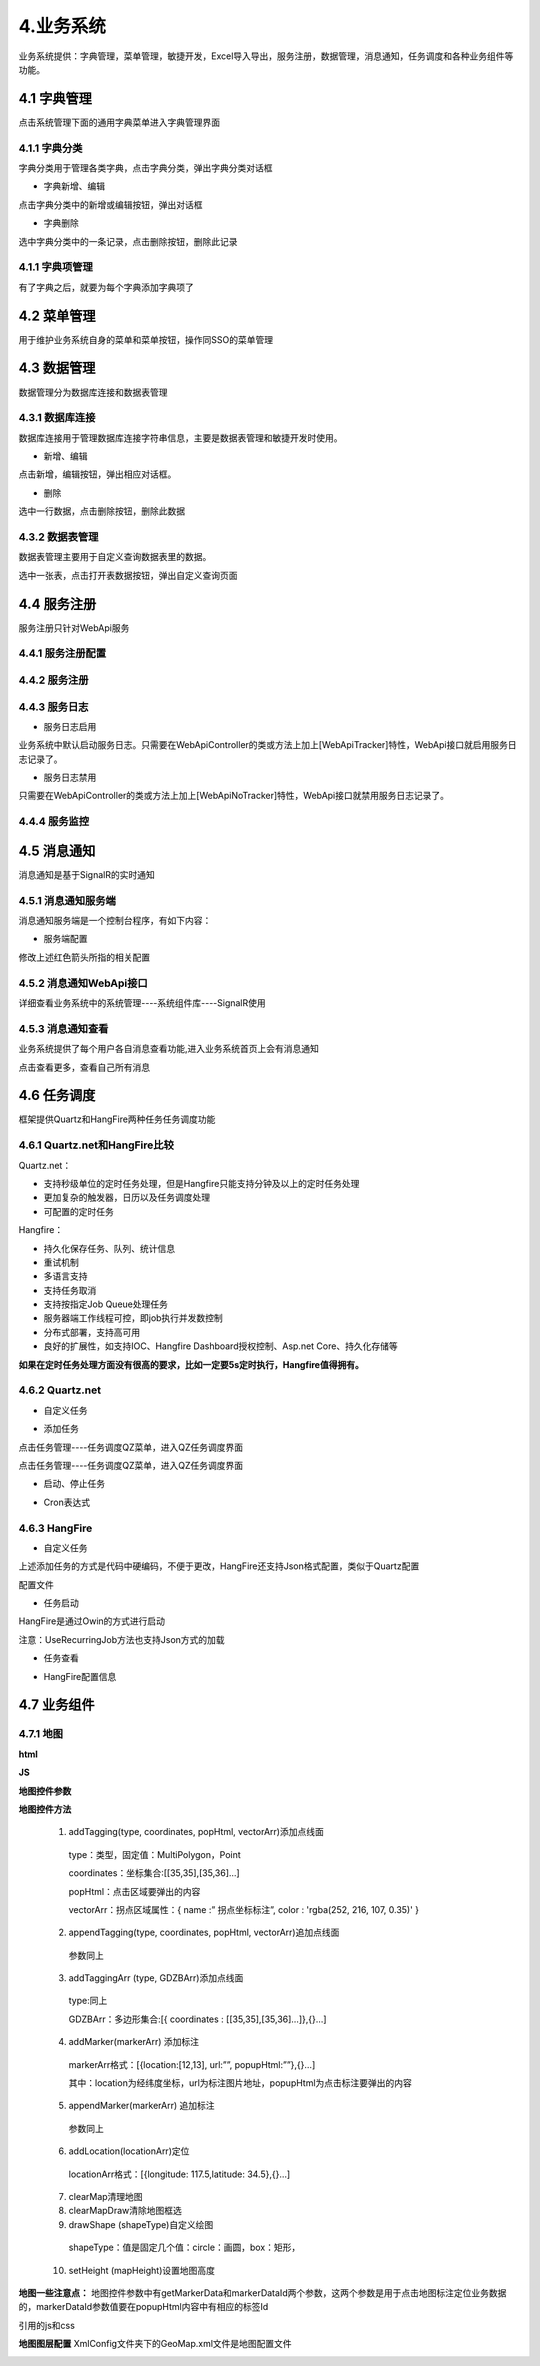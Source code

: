 4.业务系统
===========================
业务系统提供：字典管理，菜单管理，敏捷开发，Excel导入导出，服务注册，数据管理，消息通知，任务调度和各种业务组件等功能。

===========
4.1 字典管理
===========
点击系统管理下面的通用字典菜单进入字典管理界面

.. image:: image/4-1.png

-----------
4.1.1 字典分类
-----------
字典分类用于管理各类字典，点击字典分类，弹出字典分类对话框

.. image:: image/4-2.png

- 字典新增、编辑
点击字典分类中的新增或编辑按钮，弹出对话框

.. image:: image/4-3.png

- 字典删除
选中字典分类中的一条记录，点击删除按钮，删除此记录

-----------
4.1.1 字典项管理
-----------
有了字典之后，就要为每个字典添加字典项了

.. image:: image/4-4.png

===========
4.2 菜单管理
===========
用于维护业务系统自身的菜单和菜单按钮，操作同SSO的菜单管理

===========
4.3 数据管理
===========
数据管理分为数据库连接和数据表管理

-----------
4.3.1 数据库连接
-----------
数据库连接用于管理数据库连接字符串信息，主要是数据表管理和敏捷开发时使用。

.. image:: image/4-5.png

- 新增、编辑
点击新增，编辑按钮，弹出相应对话框。

.. image:: image/4-6.png

- 删除
选中一行数据，点击删除按钮，删除此数据

-----------
4.3.2 数据表管理
-----------
数据表管理主要用于自定义查询数据表里的数据。

.. image:: image/4-7.png

选中一张表，点击打开表数据按钮，弹出自定义查询页面

.. image:: image/4-8.png

===========
4.4 服务注册
===========
服务注册只针对WebApi服务

-----------
4.4.1 服务注册配置
-----------

.. image:: image/4-9.png

-----------
4.4.2 服务注册
-----------

.. image:: image/4-10.png

.. image:: image/4-11.png

-----------
4.4.3 服务日志
-----------

.. image:: image/4-12.png

- 服务日志启用
业务系统中默认启动服务日志。只需要在WebApiController的类或方法上加上[WebApiTracker]特性，WebApi接口就启用服务日志记录了。

.. image:: image/4-13.png

- 服务日志禁用
只需要在WebApiController的类或方法上加上[WebApiNoTracker]特性，WebApi接口就禁用服务日志记录了。

.. image:: image/4-14.png

-----------
4.4.4 服务监控
-----------

.. image:: image/4-15.png

===========
4.5 消息通知
===========
消息通知是基于SignalR的实时通知

-----------
4.5.1 消息通知服务端
-----------
消息通知服务端是一个控制台程序，有如下内容：

.. image:: image/4-16.png

- 服务端配置

.. image:: image/4-17.png

修改上述红色箭头所指的相关配置

-----------
4.5.2 消息通知WebApi接口
-----------
详细查看业务系统中的系统管理----系统组件库----SignalR使用

-----------
4.5.3 消息通知查看
-----------
业务系统提供了每个用户各自消息查看功能,进入业务系统首页上会有消息通知

.. image:: image/4-18.png

点击查看更多，查看自己所有消息

.. image:: image/4-19.png

===========
4.6 任务调度
===========
框架提供Quartz和HangFire两种任务任务调度功能

-----------
4.6.1 Quartz.net和HangFire比较
-----------
Quartz.net：

- 支持秒级单位的定时任务处理，但是Hangfire只能支持分钟及以上的定时任务处理
-	更加复杂的触发器，日历以及任务调度处理
-	可配置的定时任务

Hangfire：

-	持久化保存任务、队列、统计信息
-	重试机制
-	多语言支持
-	支持任务取消
-	支持按指定Job Queue处理任务
-	服务器端工作线程可控，即job执行并发数控制
-	分布式部署，支持高可用
-	良好的扩展性，如支持IOC、Hangfire Dashboard授权控制、Asp.net Core、持久化存储等

**如果在定时任务处理方面没有很高的要求，比如一定要5s定时执行，Hangfire值得拥有。**

-----------
4.6.2 Quartz.net
-----------

- 自定义任务

.. image:: image/4-20.png

- 添加任务
点击任务管理----任务调度QZ菜单，进入QZ任务调度界面

.. image:: image/4-21.png

点击任务管理----任务调度QZ菜单，进入QZ任务调度界面

.. image:: image/4-22.png

- 启动、停止任务

.. image:: image/4-23.png

- Cron表达式

.. image:: image/4-24.png

-----------
4.6.3 HangFire
-----------

.. image:: image/4-25.png

- 自定义任务

.. image:: image/4-26.png

上述添加任务的方式是代码中硬编码，不便于更改，HangFire还支持Json格式配置，类似于Quartz配置

.. image:: image/4-27.png

配置文件

.. image:: image/4-28.png

- 任务启动
HangFire是通过Owin的方式进行启动

.. image:: image/4-29.png

注意：UseRecurringJob方法也支持Json方式的加载

.. image:: image/4-30.png

- 任务查看

.. image:: image/4-31.png

.. image:: image/4-32.png

.. image:: image/4-33.png

- HangFire配置信息

.. image:: image/4-34.png

.. image:: image/4-35.png

===========
4.7 业务组件
===========

-----------
4.7.1 地图
-----------

.. image:: image/4-36.png

**html**

.. image:: image/4-37.png

**JS**

.. image:: image/4-38.png

**地图控件参数**

.. image:: image/4-39.png

**地图控件方法**

  1)	addTagging(type, coordinates, popHtml, vectorArr)添加点线面
    type：类型，固定值：MultiPolygon，Point
    
    coordinates：坐标集合:[[35,35],[35,36]…]
    
    popHtml：点击区域要弹出的内容
    
    vectorArr：拐点区域属性：{ name :” 拐点坐标标注”, color : 'rgba(252, 216, 107, 0.35)' }
    
  2)	appendTagging(type, coordinates, popHtml, vectorArr)追加点线面 
     参数同上
    
  3)	addTaggingArr (type, GDZBArr)添加点线面
    type:同上
    
    GDZBArr：多边形集合:[{ coordinates : [[35,35],[35,36]…]},{}…]
    
  4)	addMarker(markerArr) 添加标注  
    markerArr格式：[{location:[12,13], url:””, popupHtml:””},{}…]
    
    其中：location为经纬度坐标，url为标注图片地址，popupHtml为点击标注要弹出的内容
    
  5)	appendMarker(markerArr) 追加标注
    参数同上
  6)	addLocation(locationArr)定位
    locationArr格式：[{longitude: 117.5,latitude: 34.5},{}…]
  7)	clearMap清理地图
  8)	clearMapDraw清除地图框选
  9)	drawShape (shapeType)自定义绘图
    shapeType：值是固定几个值：circle：画圆，box：矩形，
  10)	setHeight (mapHeight)设置地图高度
  
**地图一些注意点：**
地图控件参数中有getMarkerData和markerDataId两个参数，这两个参数是用于点击地图标注定位业务数据的，markerDataId参数值要在popupHtml内容中有相应的标签Id

.. image:: image/4-40.png

引用的js和css

.. image:: image/4-41.png

**地图图层配置**
XmlConfig文件夹下的GeoMap.xml文件是地图配置文件

.. image:: image/4-42.png

